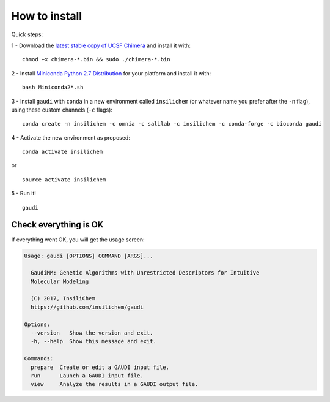 .. GaudiMM: Genetic Algorithms with Unrestricted
   Descriptors for Intuitive Molecular Modeling

   https://github.com/insilichem/gaudi

   Copyright 2017 Jaime Rodriguez-Guerra, Jean-Didier Marechal

   Licensed under the Apache License, Version 2.0 (the "License");
   you may not use this file except in compliance with the License.
   You may obtain a copy of the License at

        http://www.apache.org/licenses/LICENSE-2.0

   Unless required by applicable law or agreed to in writing, software
   distributed under the License is distributed on an "AS IS" BASIS,
   WITHOUT WARRANTIES OR CONDITIONS OF ANY KIND, either express or implied.
   See the License for the specific language governing permissions and
   limitations under the License.

==============
How to install
==============

Quick steps:

1 - Download the `latest stable copy of UCSF Chimera <http://www.cgl.ucsf.edu/chimera/download.html>`_ and install it with:

::

  chmod +x chimera-*.bin && sudo ./chimera-*.bin

2 - Install `Miniconda Python 2.7 Distribution <http://conda.pydata.org/miniconda.html>`_ for your platform and install it with:

::

  bash Miniconda2*.sh

3 - Install ``gaudi`` with ``conda`` in a new environment called ``insilichem`` (or whatever name you prefer after the ``-n`` flag), using these custom channels (``-c`` flags):

::

  conda create -n insilichem -c omnia -c salilab -c insilichem -c conda-forge -c bioconda gaudi


4 - Activate the new environment as proposed:

::

  conda activate insilichem

or

::

  source activate insilichem

5 - Run it!

::

  gaudi


Check everything is OK
======================

If everything went OK, you will get the usage screen:

.. code-block:: console

    Usage: gaudi [OPTIONS] COMMAND [ARGS]...

      GaudiMM: Genetic Algorithms with Unrestricted Descriptors for Intuitive
      Molecular Modeling

      (C) 2017, InsiliChem
      https://github.com/insilichem/gaudi

    Options:
      --version   Show the version and exit.
      -h, --help  Show this message and exit.

    Commands:
      prepare  Create or edit a GAUDI input file.
      run      Launch a GAUDI input file.
      view     Analyze the results in a GAUDI output file.
